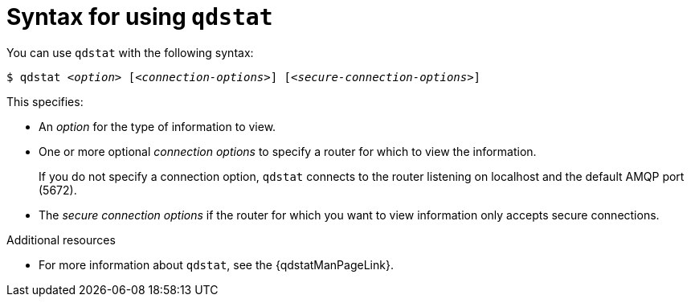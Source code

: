 ////
Licensed to the Apache Software Foundation (ASF) under one
or more contributor license agreements.  See the NOTICE file
distributed with this work for additional information
regarding copyright ownership.  The ASF licenses this file
to you under the Apache License, Version 2.0 (the
"License"); you may not use this file except in compliance
with the License.  You may obtain a copy of the License at

  http://www.apache.org/licenses/LICENSE-2.0

Unless required by applicable law or agreed to in writing,
software distributed under the License is distributed on an
"AS IS" BASIS, WITHOUT WARRANTIES OR CONDITIONS OF ANY
KIND, either express or implied.  See the License for the
specific language governing permissions and limitations
under the License
////

// This module is included in the following assemblies:
//
// monitoring-using-qdstat.adoc

[id='syntax-using-qdstat-{context}']
= Syntax for using `qdstat`

You can use `qdstat` with the following syntax:

[options="nowrap",subs="+quotes"]
----
$ qdstat __<option>__ [__<connection-options>__] [__<secure-connection-options>__]
----

This specifies:

* An _option_ for the type of information to view.
* One or more optional _connection options_ to specify a router for which to view the information.
+
If you do not specify a connection option, `qdstat` connects to the router listening on localhost and the default AMQP port (5672).
* The _secure connection options_ if the router for which you want to view information only accepts secure connections.

.Additional resources

* For more information about `qdstat`, see the {qdstatManPageLink}.

